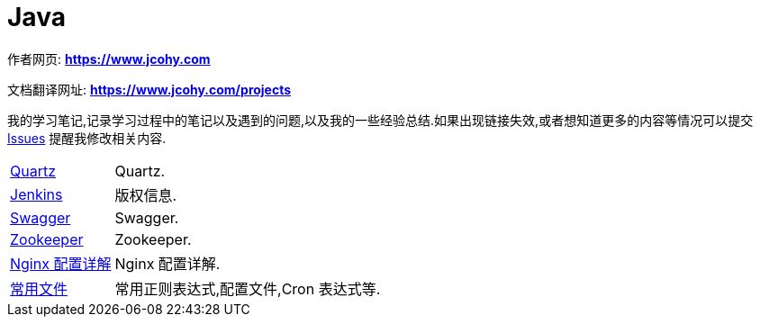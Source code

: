 [[java]]
= Java

****
作者网页:
https://www.jcohy.com[*https://www.jcohy.com*]

文档翻译网址:
https://www.jcohy.com[*https://www.jcohy.com/projects*]

我的学习笔记,记录学习过程中的笔记以及遇到的问题,以及我的一些经验总结.如果出现链接失效,或者想知道更多的内容等情况可以提交 https://github.com/jcohy/jcohy-issues/issues[Issues] 提醒我修改相关内容.
****

[horizontal]

<<quartz#quartz,Quartz>> :: Quartz.

<<jenkins#jenkins,Jenkins>> :: 版权信息.

<<swagger#swagger,Swagger>> :: Swagger.

<<zookeeper#zookeeper,Zookeeper>> :: Zookeeper.

<<nginx#nginx-conf,Nginx 配置详解>> :: Nginx 配置详解.

<<file#file-overview,常用文件>> :: 常用正则表达式,配置文件,Cron 表达式等.